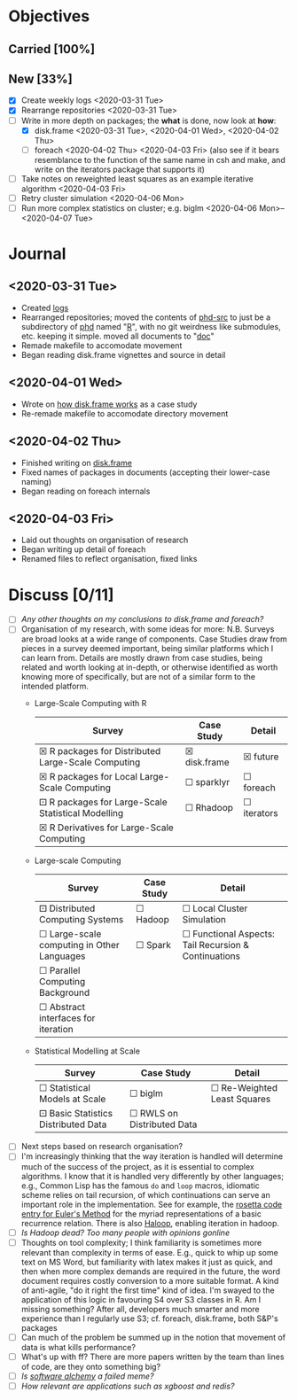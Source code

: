 #+LATEX_HEADER: \DeclareUnicodeCharacter{2610}{$\square$}
#+LATEX_HEADER: \DeclareUnicodeCharacter{2612}{$\boxtimes$}
#+LATEX_HEADER: \DeclareUnicodeCharacter{2680}{$\boxdot$}
# $\square$   ☐ 2610
# $\boxtimes$ ☒ 2612
# $\boxdot$   ⚀ 2680

* Objectives
** Carried [100%]
** New [33%]
- [X] Create weekly logs <2020-03-31 Tue>
- [X] Rearrange repositories <2020-03-31 Tue>
- [-] Write in more depth on packages; the *what* is done, now look at *how*:
  - [X] disk.frame <2020-03-31 Tue>, <2020-04-01 Wed>, <2020-04-02 Thu>
  - [ ] foreach <2020-04-02 Thu> <2020-04-03 Fri> (also see if it
    bears resemblance to the function of the same name in csh and
    make, and write on the iterators package that supports it)
- [ ] Take notes on reweighted least squares as an example iterative
  algorithm <2020-04-03 Fri>
- [ ] Retry cluster simulation <2020-04-06 Mon>
- [ ] Run more complex statistics on cluster; e.g. biglm
  <2020-04-06 Mon>--<2020-04-07 Tue>
* Journal
** <2020-03-31 Tue>
   - Created [[../log/][logs]]
   - Rearranged repositories; moved the contents of [[https://github.com/jcai849/phd-src][phd-src]] to just be
     a subdirectory of [[https://github.com/jcai849/phd][phd]] named "[[../R/][R]]", with no git weirdness like
     submodules, etc. keeping it simple. moved all documents to "[[../doc/][doc]]"
   - Remade makefile to accomodate movement
   - Began reading disk.frame vignettes and source in detail
** <2020-04-01 Wed>
   - Wrote on [[../doc/case-study-disk.frame.tex][how disk.frame works]] as a case study
   - Re-remade makefile to accomodate directory movement
** <2020-04-02 Thu>
   - Finished writing on [[../doc/case-study-disk.frame.tex][disk.frame]]
   - Fixed names of packages in documents (accepting their lower-case naming)
   - Began reading on foreach internals
** <2020-04-03 Fri>
   - Laid out thoughts on organisation of research
   - Began writing up detail of foreach
   - Renamed files to reflect organisation, fixed links
* Discuss [0/11] 
  - [ ] /Any other thoughts on my conclusions to disk.frame and foreach?/
  - [ ] Organisation of my research, with some ideas for more: N.B.
    Surveys are broad looks at a wide range of components. Case
    Studies draw from pieces in a survey deemed important, being
    similar platforms which I can learn from. Details are mostly drawn
    from case studies, being related and worth looking at in-depth, or
    otherwise identified as worth knowing more of specifically, but
    are not of a similar form to the intended platform.
    - Large-Scale Computing with R
      | Survey                                             | Case Study   | Detail      |
      |----------------------------------------------------+--------------+-------------|
      | ☒ R packages for Distributed Large-Scale Computing | ☒ disk.frame | ☒ future    |
      | ☒ R packages for Local Large-Scale Computing       | ☐ sparklyr   | ☐ foreach   |
      | ⚀ R packages for Large-Scale Statistical Modelling | ☐ Rhadoop    | ☐ iterators |
      | ☒ R Derivatives for Large-Scale Computing          |              |             |
    - Large-scale Computing
      | Survey                                     | Case Study | Detail                                               |
      |--------------------------------------------+------------+------------------------------------------------------|
      | ⚀ Distributed Computing Systems            | ☐ Hadoop   | ☐ Local Cluster Simulation                           |
      | ☐ Large-scale computing in Other Languages | ☐ Spark    | ☐ Functional Aspects: Tail Recursion & Continuations |
      | ☐ Parallel Computing Background            |            |                                                      |
      | ☐ Abstract interfaces for iteration        |            |                                                      |
    - Statistical Modelling at Scale
      | Survey                              | Case Study                 | Detail                      |
      |-------------------------------------+----------------------------+-----------------------------|
      | ☐ Statistical Models at Scale       | ☐ biglm                    | ☐ Re-Weighted Least Squares |
      | ⚀ Basic Statistics Distributed Data | ☐ RWLS on Distributed Data |                             |
  - [ ] Next steps based on research organisation?
  - [ ] I'm increasingly thinking that the way iteration is handled
    will determine much of the success of the project, as it is
    essential to complex algorithms. I know that it is handled very
    differently by other languages; e.g., Common Lisp has the famous
    =do= and =loop= macros, idiomatic scheme relies on tail recursion,
    of which continuations can serve an important role in the
    implementation. See for example, the [[https://rosettacode.org/wiki/Euler_method][rosetta code entry for
    Euler's Method]] for the myriad representations of a basic
    recurrence relation. There is also [[https://homes.cs.washington.edu/~mernst/pubs/haloop-vldb2012.pdf][Haloop]], enabling iteration in
    hadoop.
  - [ ] /Is Hadoop dead? Too many people with opinions gonline/
  - [ ] Thoughts on tool complexity; I think familiarity is sometimes
    more relevant than complexity in terms of ease. E.g., quick to
    whip up some text on MS Word, but familiarity with latex makes it
    just as quick, and then when more complex demands are required in
    the future, the word document requires costly conversion to a more
    suitable format. A kind of anti-agile, "do it right the first
    time" kind of idea. I'm swayed to the application of this logic in
    favouring S4 over S3 classes in R. Am I missing something? After
    all, developers much smarter and more experience than I regularly
    use S3; cf. foreach, disk.frame, both S&P's packages
  - [ ] Can much of the problem be summed up in the notion that
    movement of data is what kills performance?
  - [ ] What's up with ff? There are more papers written by the team
    than lines of code, are they onto something big?
  - [ ] /Is [[https://arxiv.org/abs/1409.5827][software alchemy]] a failed meme?/
  - [ ] /How relevant are applications such as xgboost and redis?/
